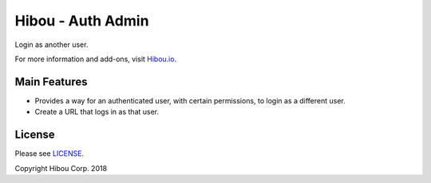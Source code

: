 ******************
Hibou - Auth Admin
******************

Login as another user.

For more information and add-ons, visit `Hibou.io <https://hibou.io/docs/hibou-odoo-suite-1/stamps-com-usps-shipping-152>`_.


=============
Main Features
=============

* Provides a way for an authenticated user, with certain permissions, to login as a different user.
* Create a URL that logs in as that user.

.. image:: https://user-images.githubusercontent.com/15882954/45651667-e975de00-ba86-11e8-8b10-4ce811d33b28.png
    :alt: 'User List with Generate Login Button'
    :width: 988
    :align: left


=======
License
=======

Please see `LICENSE <https://github.com/hibou-io/hibou-odoo-suite/blob/11.0/LICENSE>`_.

Copyright Hibou Corp. 2018